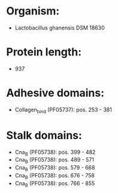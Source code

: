 * Organism:
- Lactobacillus ghanensis DSM 18630
* Protein length:
- 937
* Adhesive domains:
- Collagen_bind (PF05737): pos. 253 - 381
* Stalk domains:
- Cna_B (PF05738): pos. 399 - 482
- Cna_B (PF05738): pos. 489 - 571
- Cna_B (PF05738): pos. 579 - 668
- Cna_B (PF05738): pos. 676 - 758
- Cna_B (PF05738): pos. 766 - 855

